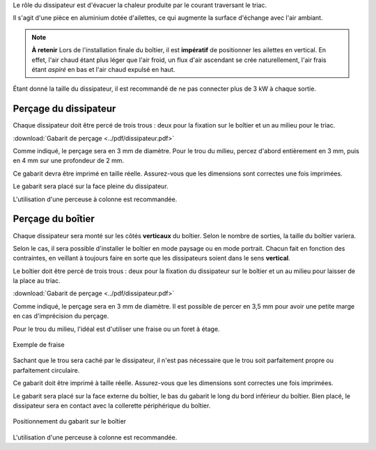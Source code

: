 Le rôle du dissipateur est d'évacuer la chaleur produite par le courant traversant le triac.

Il s'agit d'une pièce en aluminium dotée d'ailettes, ce qui augmente la surface d'échange avec l'air ambiant.

.. note::
   **À retenir**
   Lors de l'installation finale du boîtier, il est **impératif** de positionner les ailettes en vertical. En effet, l'air chaud étant plus léger que l'air froid, un flux d'air ascendant se crée naturellement, l'air frais étant *aspiré* en bas et l'air chaud expulsé en haut.

Étant donné la taille du dissipateur, il est recommandé de ne pas connecter plus de 3 kW à chaque sortie.

Perçage du dissipateur
~~~~~~~~~~~~~~~~~~~~~~

Chaque dissipateur doit être percé de trois trous : deux pour la fixation sur le boîtier et un au milieu pour le triac.

.. drawio-figure:: ../drawio/dissipateur.drawio
   :alt: Gabarit de perçage
   :align: center
   :page-index: 0
   
   Gabarit de perçage

:download:`Gabarit de perçage <../pdf/dissipateur.pdf>`

Comme indiqué, le perçage sera en 3 mm de diamètre. Pour le trou du milieu, percez d'abord entièrement en 3 mm, puis en 4 mm sur une profondeur de 2 mm.

Ce gabarit devra être imprimé en taille réelle.
Assurez-vous que les dimensions sont correctes une fois imprimées.

Le gabarit sera placé sur la face pleine du dissipateur.

L'utilisation d'une perceuse à colonne est recommandée.

.. _perçage_du_boitier:

Perçage du boîtier
~~~~~~~~~~~~~~~~~~

Chaque dissipateur sera monté sur les côtés **verticaux** du boîtier. Selon le nombre de sorties, la taille du boîtier variera.

Selon le cas, il sera possible d'installer le boîtier en mode paysage ou en mode portrait. Chacun fait en fonction des contraintes, en veillant à toujours faire en sorte que les dissipateurs soient dans le sens **vertical**.

Le boîtier doit être percé de trois trous : deux pour la fixation du dissipateur sur le boîtier et un au milieu pour laisser de la place au triac.

.. drawio-figure:: ../drawio/dissipateur.drawio
   :alt: Gabarit de perçage du boîtier
   :align: center
   :page-index: 1
   
   Gabarit de perçage du boîtier

:download:`Gabarit de perçage <../pdf/dissipateur.pdf>`

Comme indiqué, le perçage sera en 3 mm de diamètre. Il est possible de percer en 3,5 mm pour avoir une petite marge en cas d'imprécision du perçage.

Pour le trou du milieu, l'idéal est d'utiliser une fraise ou un foret à étage.

.. figure:: ../img/fraise.jpg
   :alt: Exemple de fraise
   :align: center
   :scale: 25%
   
   Exemple de fraise

Sachant que le trou sera caché par le dissipateur, il n'est pas nécessaire que le trou soit parfaitement propre ou parfaitement circulaire.

Ce gabarit doit être imprimé à taille réelle. Assurez-vous que les dimensions sont correctes une fois imprimées.

Le gabarit sera placé sur la face externe du boîtier, le bas du gabarit le long du bord inférieur du boîtier.
Bien placé, le dissipateur sera en contact avec la collerette périphérique du boîtier.

.. figure:: ../img/Gabarit-dissipateur-boitier.jpg
   :alt: Positionnement du gabarit sur le boîtier
   :align: center
   :scale: 25%
   
   Positionnement du gabarit sur le boîtier

L'utilisation d'une perceuse à colonne est recommandée.

